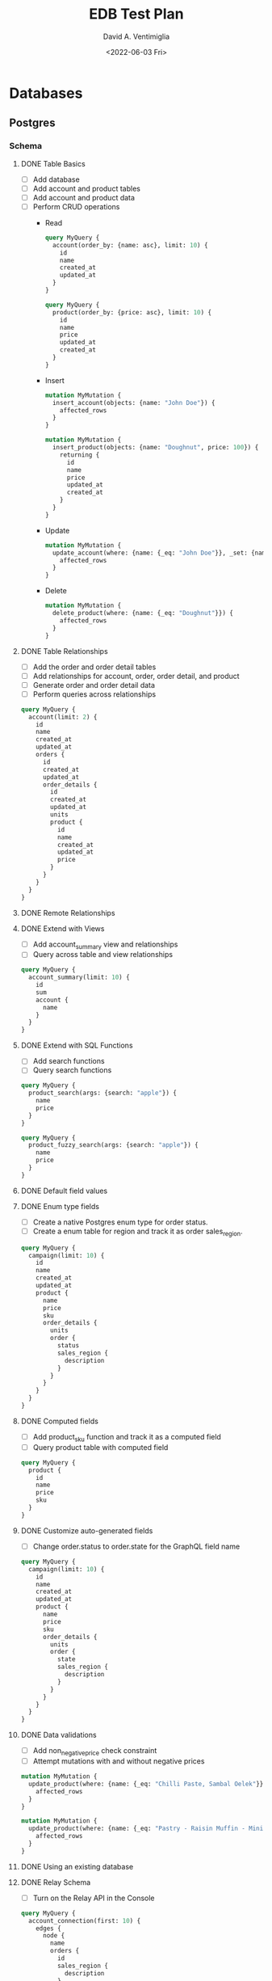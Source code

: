 #+options: ':nil *:t -:t ::t <:t H:3 \n:nil ^:t arch:headline
#+options: author:t broken-links:nil c:nil creator:nil
#+options: d:(not "LOGBOOK") date:t e:t email:nil f:t inline:t num:t
#+options: p:nil pri:nil prop:nil stat:t tags:t tasks:t tex:t
#+options: timestamp:t title:t toc:t todo:t |:t
#+title: EDB Test Plan
#+date: <2022-06-03 Fri>
#+author: David A. Ventimiglia
#+email: davidaventimiglia@hasura.io
#+language: en
#+select_tags: export
#+exclude_tags: noexport
#+creator: Emacs 29.0.50 (Org mode 9.5.3)
#+cite_export:

* Databases
** Postgres
*** Schema
**** DONE Table Basics
- [ ] Add database
- [ ] Add account and product tables
- [ ] Add account and product data
- [ ] Perform CRUD operations
  - Read
    #+begin_src graphql
      query MyQuery {
        account(order_by: {name: asc}, limit: 10) {
          id
          name
          created_at
          updated_at
        }
      }
    #+end_src
    #+begin_src graphql
      query MyQuery {
        product(order_by: {price: asc}, limit: 10) {
          id
          name
          price
          updated_at
          created_at
        }
      }
    #+end_src
  - Insert
    #+begin_src graphql
      mutation MyMutation {
        insert_account(objects: {name: "John Doe"}) {
          affected_rows
        }
      }
    #+end_src
    #+begin_src graphql
      mutation MyMutation {
        insert_product(objects: {name: "Doughnut", price: 100}) {
          returning {
            id
            name
            price
            updated_at
            created_at
          }
        }
      }
    #+end_src
  - Update
    #+begin_src graphql
      mutation MyMutation {
        update_account(where: {name: {_eq: "John Doe"}}, _set: {name: "Jane Doe"}) {
          affected_rows
        }
      }
    #+end_src
  - Delete
    #+begin_src graphql
      mutation MyMutation {
        delete_product(where: {name: {_eq: "Doughnut"}}) {
          affected_rows
        }
      }
    #+end_src
**** DONE Table Relationships
- [ ] Add the order and order detail tables
- [ ] Add relationships for account, order, order detail, and product
- [ ] Generate order and order detail data
- [ ] Perform queries across relationships

  
  #+begin_src graphql
    query MyQuery {
      account(limit: 2) {
        id
        name
        created_at
        updated_at
        orders {
          id
          created_at
          updated_at
          order_details {
            id
            created_at
            updated_at
            units
            product {
              id
              name
              created_at
              updated_at
              price
            }
          }
        }
      }
    }
  #+end_src
**** DONE Remote Relationships
**** DONE Extend with Views
- [ ] Add account_summary view and relationships
- [ ] Query across table and view relationships


  #+begin_src graphql
    query MyQuery {
      account_summary(limit: 10) {
        id
        sum
        account {
          name
        }
      }
    }
  #+end_src
**** DONE Extend with SQL Functions
- [ ] Add search functions
- [ ] Query search functions


  #+begin_src graphql
    query MyQuery {
      product_search(args: {search: "apple"}) {
        name
        price
      }
    }
  #+end_src
  #+begin_src graphql
    query MyQuery {
      product_fuzzy_search(args: {search: "apple"}) {
        name
        price
      }
    }
  #+end_src
**** DONE Default field values
**** DONE Enum type fields
- [ ] Create a native Postgres enum type for order status.
- [ ] Create a enum table for region and track it as order sales_region.


#+begin_src graphql
  query MyQuery {
    campaign(limit: 10) {
      id
      name
      created_at
      updated_at
      product {
        name
        price
        sku
        order_details {
          units
          order {
            status
            sales_region {
              description
            }
          }
        }
      }
    }
  }
#+end_src

**** DONE Computed fields
- [ ] Add product_sku function and track it as a computed field
- [ ] Query product table with computed field


  #+begin_src graphql
    query MyQuery {
      product {
        id
        name
        price
        sku
      }
    }
  #+end_src

**** DONE Customize auto-generated fields
- [ ] Change order.status to order.state for the GraphQL field name


#+begin_src graphql
  query MyQuery {
    campaign(limit: 10) {
      id
      name
      created_at
      updated_at
      product {
        name
        price
        sku
        order_details {
          units
          order {
            state
            sales_region {
              description
            }
          }
        }
      }
    }
  }
#+end_src
**** DONE Data validations
- [ ] Add non_negative_price check constraint
- [ ] Attempt mutations with and without negative prices


  #+begin_src graphql
    mutation MyMutation {
      update_product(where: {name: {_eq: "Chilli Paste, Sambal Oelek"}}, _set: {price: 10}) {
        affected_rows
      }
    }
  #+end_src

  #+begin_src graphql
    mutation MyMutation {
      update_product(where: {name: {_eq: "Pastry - Raisin Muffin - Mini"}}, _set: {price: -10}) {
        affected_rows
      }
    }
  #+end_src

**** DONE Using an existing database
**** DONE Relay Schema
- [ ] Turn on the Relay API in the Console


#+begin_src graphql
  query MyQuery {
    account_connection(first: 10) {
      edges {
        node {
          name
          orders {
            id
            sales_region {
              description
            }
            order_details {
              units
              product {
                name
                price
                sku
              }
            }
          }
        }
        cursor
      }
    }
  }
#+end_src
*** Queries
**** TODO Simple object queries
**** TODO Nested object queries
**** TODO Aggregation queries
**** TODO Filter query results / search queries
**** TODO Sort query results
**** TODO Distinct query results
**** TODO Using multiple arguments
**** TODO Multiple queries in a request
**** TODO Using variables / aliases / fragments / directives
**** TODO Query performance
*** Mutations
**** TODO Insert
**** TODO Upsert
**** TODO Update
**** TODO Delete
**** TODO Multiple mutations in a request
*** Subscriptions
**** TODO Live queries
**** TODO Streaming subscriptions
*** Supported Postgres types
* Remote Schemas
*** Remote relationships
***** DONE To remote database
***** TODO To Remote Schema
*** Authorization in remote schemas
***** TODO Forwarding auth context to/from remote schemas
***** TODO Remote schema permissions
***** TODO Bypassing Hasura's auth for remote schemas
* Event Triggers
*** Creating an Event Trigger
***** DONE Create an insert trigger
***** DONE Create an update trigger
- [ ] Perform a mutation to update an order
- [ ] Update an order from the Console


#+begin_src graphql
  mutation MyMutation {
    update_order_by_pk(pk_columns: {id: "1564344e-e528-43de-b88e-dab9c3efa44e"}, _set: {state: "fulfilled"}) {
      id
      state
    }
  }
#+end_src

- [ ] Check the events logs
* Scheduled Triggers
*** Creating a chron trigger
***** DONE Create a chron trigger
- [ ] Allow time to pass
- [ ] Check the events logs
*** Creating a one-off scheduled event
***** TODO Create a one-off scheduled event
*** Cleaning up scheduled triggers data
***** TODO Clear Everything
- [ ] Cron triggers

  #+begin_src sql
  DELETE FROM hdb_catalog.hdb_cron_events;
  #+end_src

- [ ] Scheduled events

  #+begin_src sql
  DELETE FROM hdb_catalog.hdb_scheduled_events;
  #+end_src
